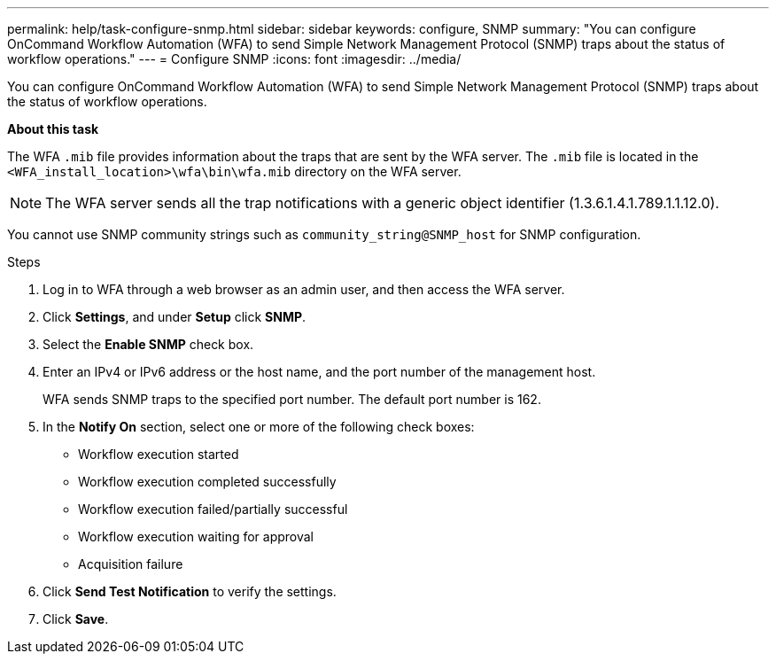 ---
permalink: help/task-configure-snmp.html
sidebar: sidebar
keywords: configure, SNMP
summary: "You can configure OnCommand Workflow Automation (WFA) to send Simple Network Management Protocol (SNMP) traps about the status of workflow operations."
---
= Configure SNMP
:icons: font
:imagesdir: ../media/

[.lead]
You can configure OnCommand Workflow Automation (WFA) to send Simple Network Management Protocol (SNMP) traps about the status of workflow operations.

*About this task*

The WFA `.mib` file provides information about the traps that are sent by the WFA server. The `.mib` file is located in the `<WFA_install_location>\wfa\bin\wfa.mib` directory on the WFA server.

NOTE: The WFA server sends all the trap notifications with a generic object identifier (1.3.6.1.4.1.789.1.1.12.0).

You cannot use SNMP community strings such as `community_string@SNMP_host` for SNMP configuration.

.Steps

. Log in to WFA through a web browser as an admin user, and then access the WFA server.
. Click *Settings*, and under *Setup* click *SNMP*.
. Select the *Enable SNMP* check box.
. Enter an IPv4 or IPv6 address or the host name, and the port number of the management host.
+
WFA sends SNMP traps to the specified port number. The default port number is 162.

. In the *Notify On* section, select one or more of the following check boxes:
 ** Workflow execution started
 ** Workflow execution completed successfully
 ** Workflow execution failed/partially successful
 ** Workflow execution waiting for approval
 ** Acquisition failure
. Click *Send Test Notification* to verify the settings.
. Click *Save*.
